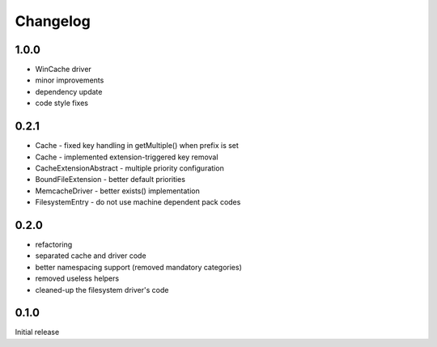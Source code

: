 Changelog
#########

1.0.0
*****

- WinCache driver
- minor improvements
- dependency update
- code style fixes


0.2.1
*****

- Cache - fixed key handling in getMultiple() when prefix is set
- Cache - implemented extension-triggered key removal
- CacheExtensionAbstract - multiple priority configuration
- BoundFileExtension - better default priorities
- MemcacheDriver - better exists() implementation
- FilesystemEntry - do not use machine dependent pack codes


0.2.0
*****

- refactoring
- separated cache and driver code
- better namespacing support (removed mandatory categories)
- removed useless helpers
- cleaned-up the filesystem driver's code


0.1.0
*****

Initial release
